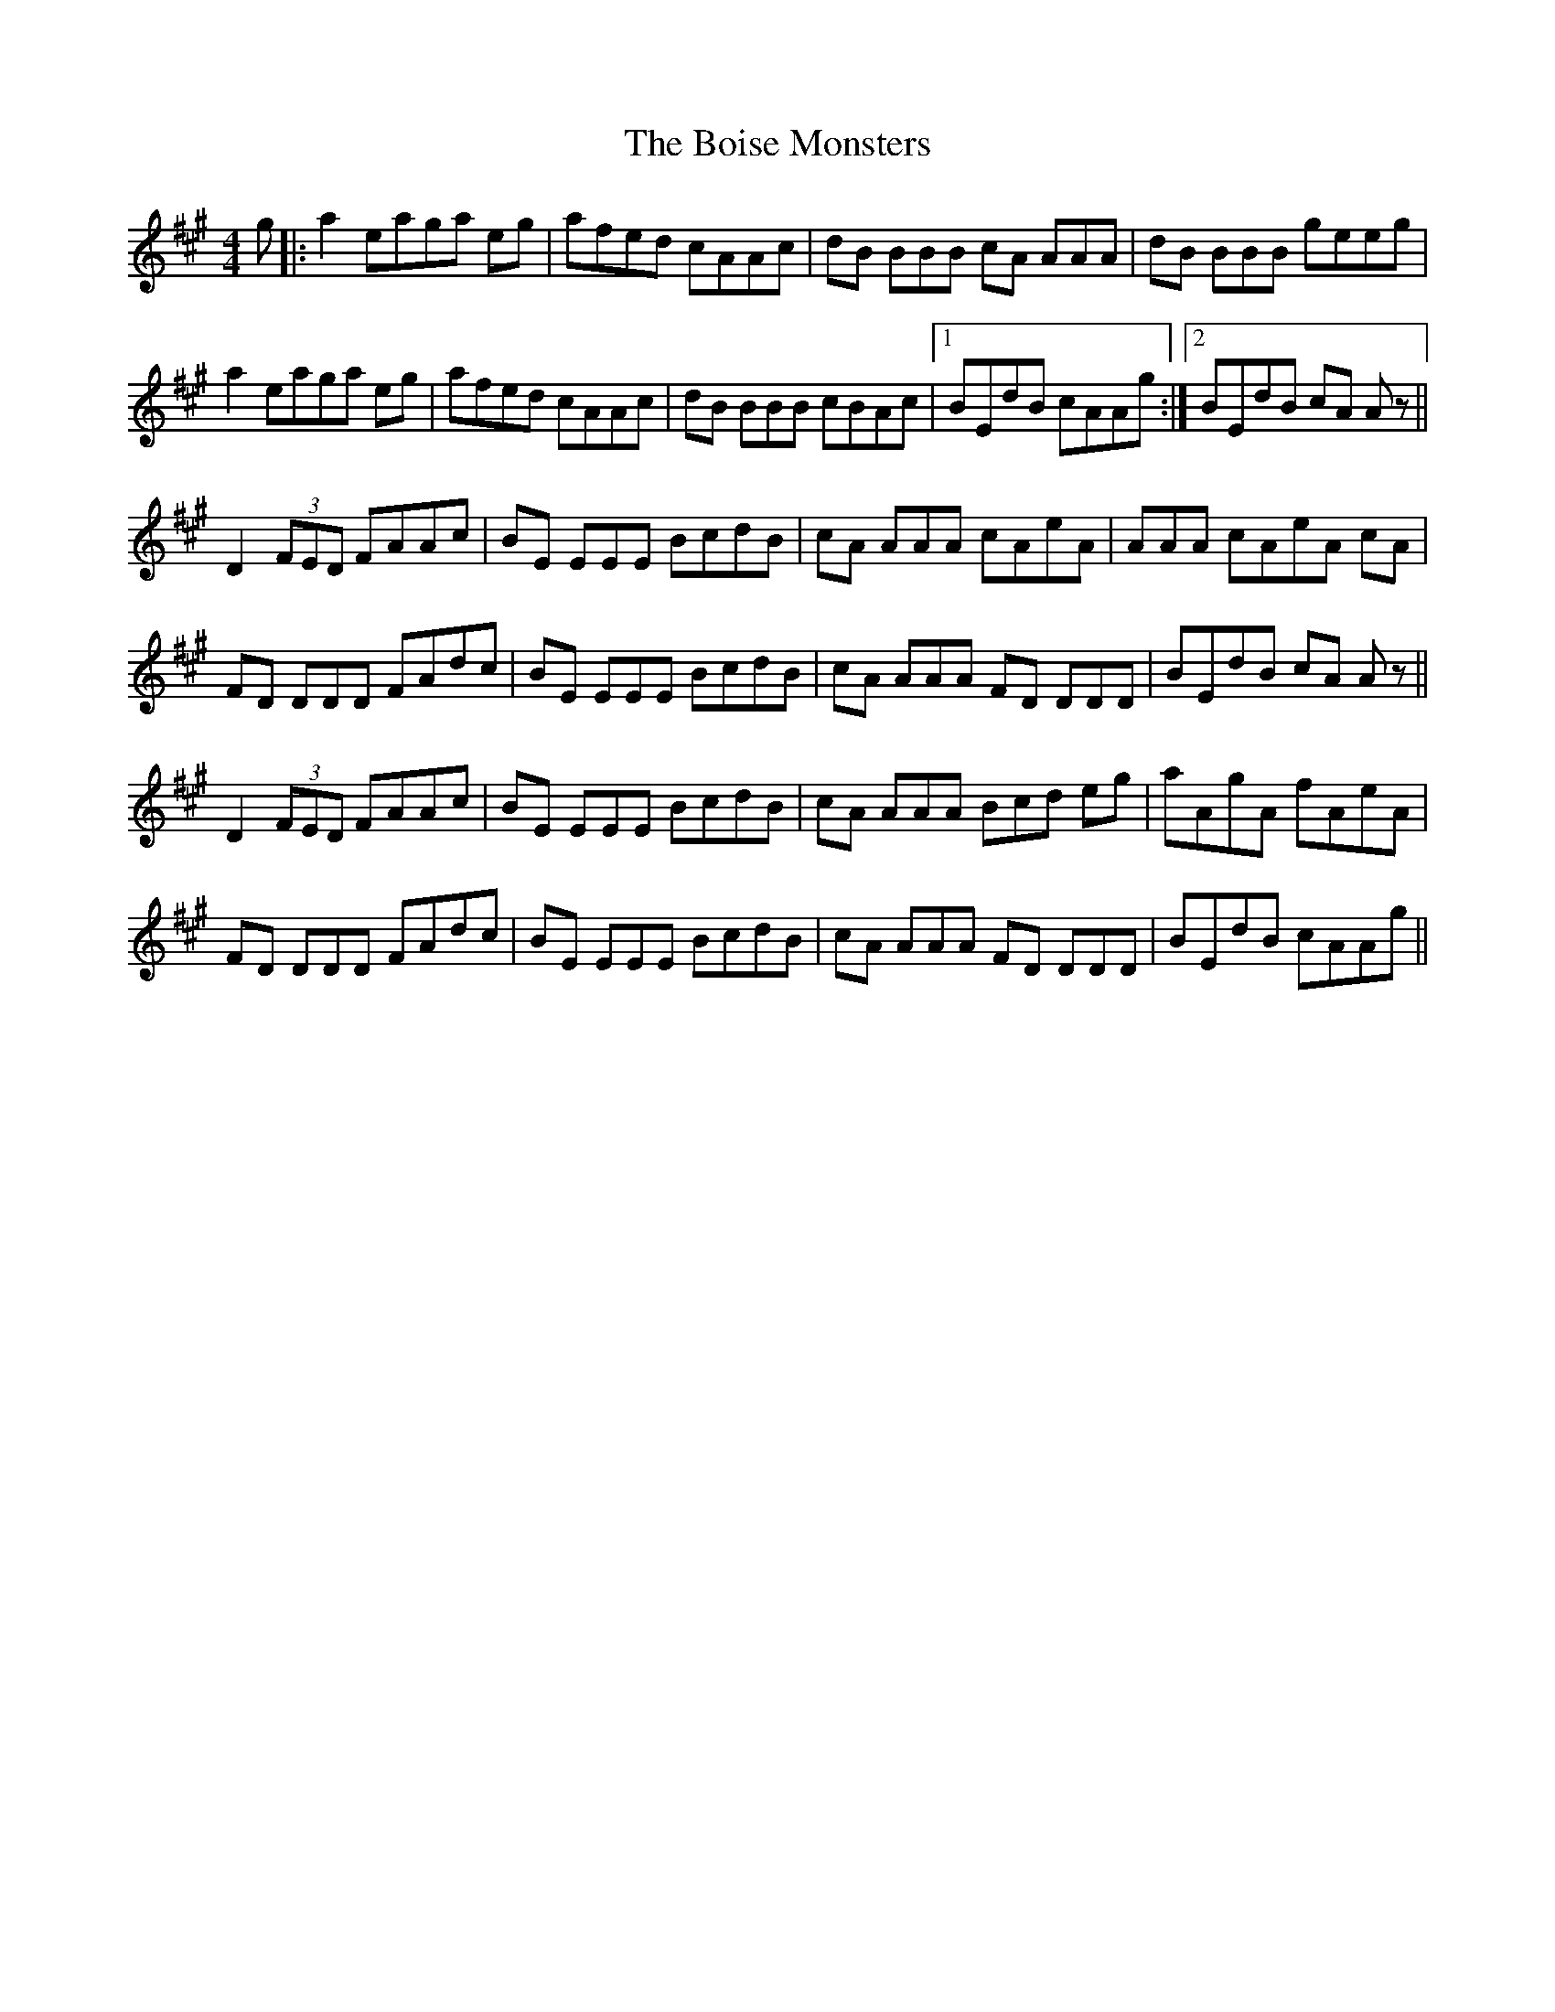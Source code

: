 X: 4347
T: Boise Monsters, The
R: reel
M: 4/4
K: Amajor
g|:a2 eaga eg|afed cAAc|dB BBB cA AAA|dB BBB geeg|
a2 eaga eg|afed cAAc|dB BBB cBAc|1 BEdB cAAg:|2 BEdB cA Az||
D2 (3FED FAAc|BE EEE BcdB|cA AAA cAeA|AAA cAeA cA|
FD DDD FAdc|BE EEE BcdB|cA AAA FD DDD|BEdB cA Az||
D2 (3FED FAAc|BE EEE BcdB|cA AAA Bcd eg|aAgA fAeA|
FD DDD FAdc|BE EEE BcdB|cA AAA FD DDD|BEdB cAAg||

